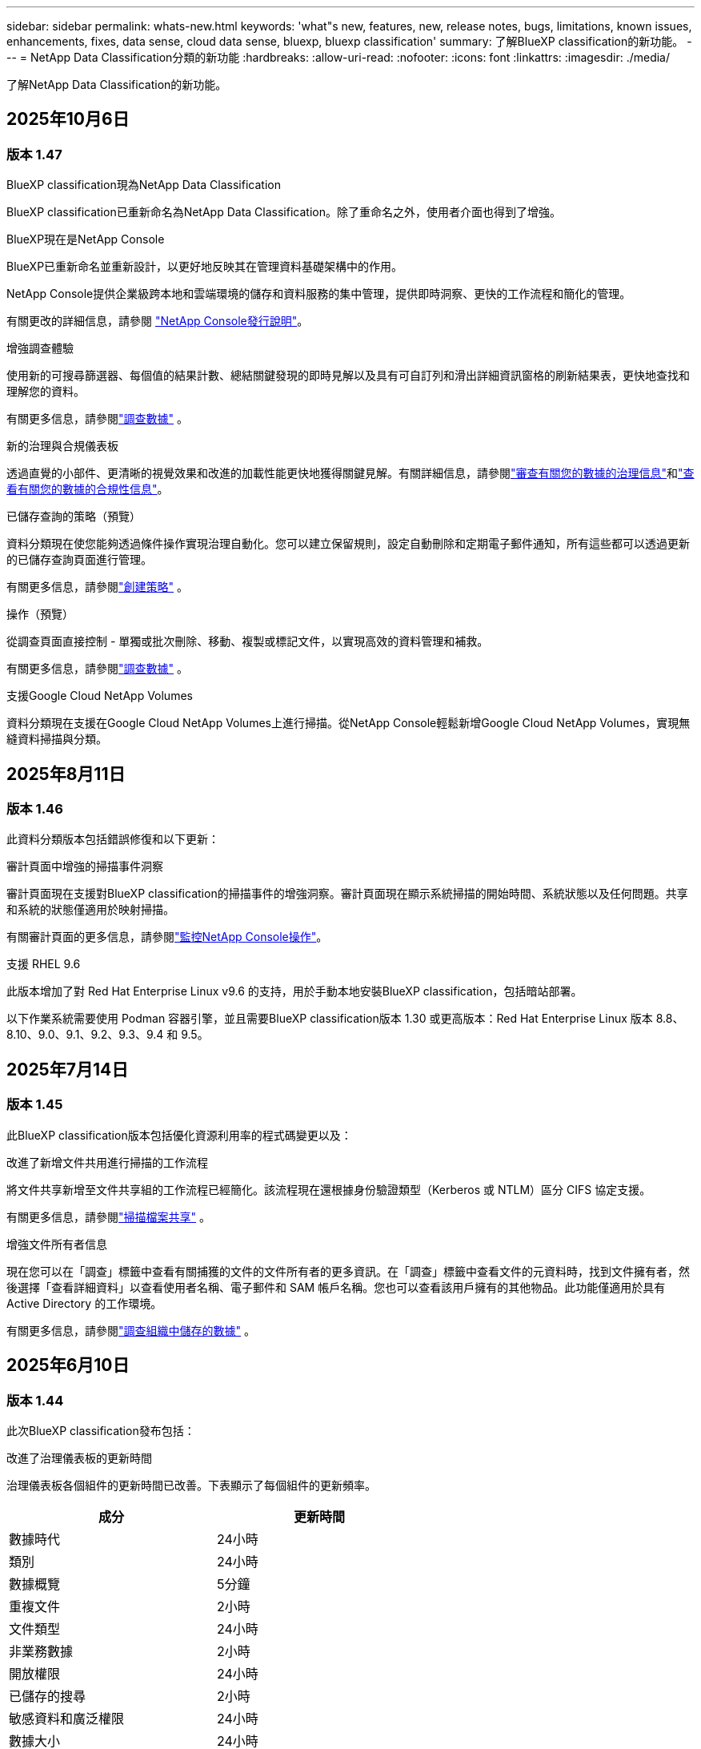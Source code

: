 ---
sidebar: sidebar 
permalink: whats-new.html 
keywords: 'what"s new, features, new, release notes, bugs, limitations, known issues, enhancements, fixes, data sense, cloud data sense, bluexp, bluexp classification' 
summary: 了解BlueXP classification的新功能。 
---
= NetApp Data Classification分類的新功能
:hardbreaks:
:allow-uri-read: 
:nofooter: 
:icons: font
:linkattrs: 
:imagesdir: ./media/


[role="lead"]
了解NetApp Data Classification的新功能。



== 2025年10月6日



=== 版本 1.47

.BlueXP classification現為NetApp Data Classification
BlueXP classification已重新命名為NetApp Data Classification。除了重命名之外，使用者介面也得到了增強。

.BlueXP現在是NetApp Console
BlueXP已重新命名並重新設計，以更好地反映其在管理資料基礎架構中的作用。

NetApp Console提供企業級跨本地和雲端環境的儲存和資料服務的集中管理，提供即時洞察、更快的工作流程和簡化的管理。

有關更改的詳細信息，請參閱 https://docs.netapp.com/us-en/console-relnotes/index.html["NetApp Console發行說明"]。

.增強調查體驗
使用新的可搜尋篩選器、每個值的結果計數、總結關鍵發現的即時見解以及具有可自訂列和滑出詳細資訊窗格的刷新結果表，更快地查找和理解您的資料。

有關更多信息，請參閱link:https://docs.netapp.com/us-en/data-services-data-classification/task-investigate-data.html#view-file-metada["調查數據"] 。

.新的治理與合規儀表板
透過直覺的小部件、更清晰的視覺效果和改進的加載性能更快地獲得關鍵見解。有關詳細信息，請參閱link:https://docs.netapp.com/us-en/data-services-data-classification//task-controlling-governance-data.html["審查有關您的數據的治理信息"]和link:https://docs.netapp.com/us-en/data-services-data-classification/task-controlling-private-data.html["查看有關您的數據的合規性信息"]。

.已儲存查詢的策略（預覽）
資料分類現在使您能夠透過條件操作實現治理自動化。您可以建立保留規則，設定自動刪除和定期電子郵件通知，所有這些都可以透過更新的已儲存查詢頁面進行管理。

有關更多信息，請參閱link:https://docs.netapp.com/us-en/data-services-data-classification/task-using-policies.html["創建策略"] 。

.操作（預覽）
從調查頁面直接控制 - 單獨或批次刪除、移動、複製或標記文件，以實現高效的資料管理和補救。

有關更多信息，請參閱link:https://docs.netapp.com/us-en/data-services-data-classification/task-investigate-data.html#view-file-metada["調查數據"] 。

.支援Google Cloud NetApp Volumes
資料分類現在支援在Google Cloud NetApp Volumes上進行掃描。從NetApp Console輕鬆新增Google Cloud NetApp Volumes，實現無縫資料掃描與分類。



== 2025年8月11日



=== 版本 1.46

此資料分類版本包括錯誤修復和以下更新：

.審計頁面中增強的掃描事件洞察
審計頁面現在支援對BlueXP classification的掃描事件的增強洞察。審計頁面現在顯示系統掃描的開始時間、系統狀態以及任何問題。共享和系統的狀態僅適用於映射掃描。

有關審計頁面的更多信息，請參閱link:https://docs.netapp.com/us-en/console-setup-admin/task-monitor-cm-operations.html["監控NetApp Console操作"^]。

.支援 RHEL 9.6
此版本增加了對 Red Hat Enterprise Linux v9.6 的支持，用於手動本地安裝BlueXP classification，包括暗站部署。

以下作業系統需要使用 Podman 容器引擎，並且需要BlueXP classification版本 1.30 或更高版本：Red Hat Enterprise Linux 版本 8.8、8.10、9.0、9.1、9.2、9.3、9.4 和 9.5。



== 2025年7月14日



=== 版本 1.45

此BlueXP classification版本包括優化資源利用率的程式碼變更以及：

.改進了新增文件共用進行掃描的工作流程
將文件共享新增至文件共享組的工作流程已經簡化。該流程現在還根據身份驗證類型（Kerberos 或 NTLM）區分 CIFS 協定支援。

有關更多信息，請參閱link:https://docs.netapp.com/us-en/data-services-data-classification/task-scanning-file-shares.html["掃描檔案共享"] 。

.增強文件所有者信息
現在您可以在「調查」標籤中查看有關捕獲的文件的文件所有者的更多資訊。在「調查」標籤中查看文件的元資料時，找到文件擁有者，然後選擇「查看詳細資料」以查看使用者名稱、電子郵件和 SAM 帳戶名稱。您也可以查看該用戶擁有的其他物品。此功能僅適用於具有 Active Directory 的工作環境。

有關更多信息，請參閱link:https://docs.netapp.com/us-en/data-services-data-classification/task-investigate-data.html["調查組織中儲存的數據"] 。



== 2025年6月10日



=== 版本 1.44

此次BlueXP classification發布包括：

.改進了治理儀表板的更新時間
治理儀表板各個組件的更新時間已改善。下表顯示了每個組件的更新頻率。

[cols="1,1"]
|===
| 成分 | 更新時間 


| 數據時代 | 24小時 


| 類別 | 24小時 


| 數據概覽 | 5分鐘 


| 重複文件 | 2小時 


| 文件類型 | 24小時 


| 非業務數據 | 2小時 


| 開放權限 | 24小時 


| 已儲存的搜尋 | 2小時 


| 敏感資料和廣泛權限 | 24小時 


| 數據大小 | 24小時 


| 陳舊數據 | 2小時 


| 按敏感度等級劃分的頂層資料儲存庫 | 2小時 
|===
您可以查看上次更新的時間，並按敏感度等級手動更新重複文件、非業務資料、已儲存的搜尋、陳舊資料和頂級資料儲存庫元件。有關治理儀表板的更多信息，請參閱link:https://docs.netapp.com/us-en/data-services-data-classification/task-controlling-governance-data.html["查看有關組織中存儲的數據的治理詳細信息"]。

.性能和安全性改進
已做出改進以提高BlueXP分類的效能、記憶體消耗和安全性。

.錯誤修復
Redis 已升級，以提高BlueXP classification的可靠性。BlueXP classification現在使用 Elasticsearch 來提高掃描期間文件計數報告的準確性。



== 2025年5月12日



=== 版本 1.43

此資料分類版本包括：

.優先進行分類掃描
資料分類除了支援僅映射掃描之外，還支援對映射和分類掃描進行優先排序的功能，可讓您選擇先完成哪些掃描。在掃描開始期間和開始之前，支援對地圖和分類掃描進行優先排序。如果您選擇在掃描過程中確定掃描優先級，則映射掃描和分類掃描都會優先處理。

有關更多信息，請參閱link:https://docs.netapp.com/us-en/data-services-data-classification/task-managing-repo-scanning.html#prioritize-scans["優先掃描"] 。

.支援加拿大個人識別資訊 (PII) 資料類別
資料分類掃描識別加拿大 PII 資料類別。這些類別包括加拿大所有省份和地區的銀行資訊、護照號碼、社會保險號碼、駕駛執照號碼和健康卡號碼。

有關更多信息，請參閱link:https://docs.netapp.com/us-en/data-services-data-classification/reference-private-data-categories.html#types-of-personal-data["個人資料類別"] 。

.自訂分類（預覽）
資料分類支援地圖和分類掃描的自訂分類。透過自訂分類，您可以自訂資料分類掃描，以使用正規表示式擷取特定於您的組織的資料。此功能目前處於預覽狀態。

有關更多信息，請參閱link:https://docs.netapp.com/us-en/data-services-data-classification/task-custom-classification.html["新增自訂分類"] 。

.已儲存的搜尋標籤
**政策** 選項卡已重新命名link:https://docs.netapp.com/us-en/data-services-data-classification/task-using-policies.html["**已儲存的搜尋**"]。功能沒有改變。

.將掃描事件傳送至審核頁面
資料分類支援發送分類事件（掃描啟動時和掃描結束時）到link:https://docs.netapp.com/us-en/console-setup-admin/task-monitor-cm-operations.html#audit-user-activity-from-the-bluexp-timeline["NetApp Console 稽核頁面"^]。

.安全性更新
* Keras 套件已更新，緩解了漏洞（BDSA-2025-0107 和 BDSA-2025-1984）。
* Docker 容器配置已更新。容器不再有權利存取主機的網路介面來製作原始網路封包。透過減少不必要的訪問，此更新可減輕潛在的安全風險。


.效能增強
已經實施了程式碼增強，以減少 RAM 使用率並提高資料分類的整體效能。

.錯誤修復
導致StorageGRID掃描失敗、調查頁面過濾選項無法載入以及無法下載大容量評估的資料發現評估的錯誤已修復。



== 2025年4月14日



=== 版本 1.42

此次BlueXP classification發布包括：

.工作環境批次掃描
BlueXP classification支援工作環境的批次操作。您可以選擇啟用對應掃描、啟用對應和分類掃描、停用掃描或在工作環境中跨磁碟區建立自訂設定。如果您對單一磁碟區進行選擇，它將覆寫批次選擇。若要執行批次操作，請導覽至**配置**頁面並進行選擇。

.本地下載調查報告
BlueXP classification支援將資料調查報告下載到本地以便在瀏覽器中查看。如果選擇本機選項，資料調查僅以 CSV 格式提供，並且僅顯示前 10,000 行資料。

有關更多信息，請參閱link:https://docs.netapp.com/us-en/data-services-data-classification/task-investigate-data.html#create-the-data-investigation-report["使用BlueXP classification調查組織中儲存的數據"] 。



== 2025年3月10日



=== 版本 1.41

此BlueXP classification版本包括一般改進和錯誤修復。它還包括：

.掃描狀態
BlueXP classification追蹤磁碟區上的初始映射和分類掃描的即時進度。單獨的進度條追蹤映射和分類掃描，顯示掃描文件總數的百分比。您也可以將滑鼠停留在進度條上以查看已掃描的檔案數和檔案總數。追蹤掃描狀態可以更深入地了解掃描進度，使您能夠更好地規劃掃描並了解資源分配。

若要查看掃描狀態，請導覽至BlueXP classification中的**配置**，然後選擇**工作環境配置**。每卷的進度均以行顯示。



== 2025年2月19日



=== 版本 1.40

此BlueXP classification版本包括以下更新。

.支援 RHEL 9.5
此版本除了支援先前支援的版本外，還提供對 Red Hat Enterprise Linux v9.5 的支援。這適用於任何手動本機安裝的BlueXP classification，包括暗站部署。

以下作業系統需要使用 Podman 容器引擎，並且需要BlueXP classification版本 1.30 或更高版本：Red Hat Enterprise Linux 版本 8.8、8.10、9.0、9.1、9.2、9.3、9.4 和 9.5。

.優先進行僅映射掃描
當進行僅映射掃描時，您可以優先考慮最重要的掃描。當您擁有多個工作環境並希望確保首先完成高優先掃描時，此功能會有所幫助。

預設情況下，掃描會按照啟動的順序排隊。透過設定掃描優先權，您可以將掃描移至佇列的最前面。可以對多個掃描進行優先排序。優先權會依照先進先出的順序指定，這表示您優先考慮的第一個掃描將移至佇列的最前面；您優先考慮的第二個掃描將成為佇列中的第二個掃描，依此類推。

優先權是一次性授予的。映射資料的自動重新掃描按照預設順序進行。

優先權僅限於link:https://docs.netapp.com/us-en/data-services-data-classification/concept-classification.html["僅映射掃描"^]；它不適用於地圖和分類掃描。

有關更多信息，請參閱link:https://docs.netapp.com/us-en/data-services-data-classification/task-managing-repo-scanning.html#prioritize-scans["優先掃描"^] 。

.重試所有掃描
BlueXP classification支援批次重試所有失敗掃描的功能。

您可以使用**全部重試**功能以批次操作的方式重新嘗試掃描。如果分類掃描因網路中斷等臨時問題而失敗，您可以使用一個按鈕同時重試所有掃描，而不必單獨重試。可根據需要重試掃描多次。

若要重試所有掃描：

. 從BlueXP classification選單中，選擇 *配置*。
. 若要重試所有失敗的掃描，請選擇*重試所有掃描*。


.提高分類模型的準確性
機器學習模型的準確率link:https://docs.netapp.com/us-en/data-services-data-classification/reference-private-data-categories.html#types-of-sensitive-personal-datapredefined-categories["預定義類別"]提高了11%。



== 2025年1月22日



=== 版本 1.39

此BlueXP classification版本更新了資料調查報告的匯出流程。此匯出更新對於對您的資料執行額外分析、對資料建立額外視覺化或與他人分享資料調查結果很有用。

以前，數據調查報告匯出限制為 10,000 行。在此版本中，限制已被取消，以便您可以匯出所有資料。此變更使您能夠從數據調查報告中匯出更多數據，從而為您的數據分析提供更大的靈活性。

您可以選擇工作環境、磁碟區、目標資料夾以及 JSON 或 CSV 格式。匯出的檔案名稱包含時間戳，以協助您識別資料的匯出時間。

支援的工作環境包括：

* Cloud Volumes ONTAP
* 適用於ONTAP的 FSx
* ONTAP
* 共享群組


從數據調查報告匯出數據有以下限制：

* 每種類型（檔案、目錄和表格）最多可下載 5 億筆記錄
* 預計匯出一百萬筆記錄大約需要 35 分鐘。


有關數據調查和報告的詳細信息，請參閱 https://docs.netapp.com/us-en/data-services-data-classification/task-investigate-data.html["調查組織中儲存的數據"]。



== 2024年12月16日



=== 版本 1.38

此BlueXP classification版本包括一般改進和錯誤修復。



== 2024年11月4日



=== 版本 1.37

此BlueXP classification版本包括以下更新。

.支援 RHEL 8.10
此版本除了支援先前支援的版本外，還提供對 Red Hat Enterprise Linux v8.10 的支援。這適用於任何手動本機安裝的BlueXP classification，包括暗站部署。

以下作業系統需要使用 Podman 容器引擎，並且需要BlueXP classification版本 1.30 或更高版本：Red Hat Enterprise Linux 版本 8.8、8.10、9.0、9.1、9.2、9.3 和 9.4。

詳細了解 https://docs.netapp.com/us-en/data-services-data-classification/concept-classification.html["BlueXP classification"]。

.支持 NFS v4.1
此版本除了支援先前支援的版本外，還提供對 NFS v4.1 的支援。

詳細了解 https://docs.netapp.com/us-en/data-services-data-classification/concept-classification.html["BlueXP classification"]。



== 2024年10月10日



=== 版本 1.36

.支援 RHEL 9.4
此版本除了支援先前支援的版本外，還提供對 Red Hat Enterprise Linux v9.4 的支援。這適用於任何手動本機安裝的BlueXP classification，包括暗站部署。

以下作業系統需要使用 Podman 容器引擎，並且需要BlueXP classification版本 1.30 或更高版本：Red Hat Enterprise Linux 版本 8.8、9.0、9.1、9.2、9.3 和 9.4。

詳細了解 https://docs.netapp.com/us-en/data-services-data-classification/task-deploy-overview.html["BlueXP classification部署概述"]。

.改進的掃描性能
此版本提供了改進的掃描效能。



== 2024年9月2日



=== 版本 1.35

.掃描StorageGRID數據
BlueXP classification支援掃描StorageGRID中的資料。

有關詳細信息，請參閱link:task-scanning-storagegrid.html["掃描StorageGRID數據"]。



== 2024年8月5日



=== 版本 1.34

此BlueXP classification版本包括以下更新。

.從 CentOS 改為 Ubuntu
BlueXP classification已將其針對 Microsoft Azure 和 Google Cloud Platform (GCP) 的 Linux 作業系統從 CentOS 7.9 更新為 Ubuntu 22.04。

有關部署詳細信息，請參閱 https://docs.netapp.com/us-en/data-services-data-classification/task-deploy-compliance-onprem.html#prepare-the-linux-host-system["在具有網際網路存取權限的Linux主機上安裝並準備Linux主機系統"]。



== 2024年7月1日



=== 版本 1.33

.支援 Ubuntu
此版本支援 Ubuntu 24.04 Linux 平台。

.地圖掃描收集元數據
在映射掃描期間從文件中提取以下元數據，並將其顯示在治理、合規性和調查儀表板上：

* 工作環境
* 工作環境類型
* 儲存庫
* 文件類型
* 已用容量
* 文件數量
* 文件大小
* 文件創建
* 文件上次訪問
* 文件上次修改時間
* 文件發現時間
* 權限擷取


.儀表板中的附加數據
此版本更新了映射掃描期間治理、合規和調查儀表板中顯示的資料。

有關詳細信息，請參閱link:https://docs.netapp.com/us-en/data-services-data-classification/concept-classification.html["映射和分類掃描之間有什麼區別"] 。



== 2024年6月5日



=== 版本 1.32

.配置頁面中的新映射狀態列
此版本現在在設定頁面中顯示一個新的對應狀態列。新列可協助您識別映射是否正在運行、排隊、暫停或更多。

有關狀態的解釋，請參閱 https://docs.netapp.com/us-en/data-services-data-classification/task-managing-repo-scanning.html["更改掃描設定"]。



== 2024年5月15日



=== 版本 1.31

.分類是BlueXP中的一項核心服務
BlueXP classification現在作為BlueXP中的一項核心功能提供，每個連接器最多可免費掃描 500 TiB 的資料。無需分類許可或付費訂閱。由於我們將BlueXP classification功能的重點放在新版本掃描NetApp儲存系統上，因此某些舊功能將僅對先前已支付授權費用的客戶可用。當付費合約到期時，這些舊功能的使用將失效。


NOTE: 資料分類不會對其可以掃描的資料量施加限制。每個控制台代理程式支援掃描和顯示 500 TiB 的資料。要掃描超過 500 TiB 的數據，link:https://docs.netapp.com/us-en/console-setup-admin/concept-connectors.html#connector-installation["安裝另一個控制台代理"^]然後link:https://docs.netapp.com/us-en/data-services-data-classification/task-deploy-overview.html["部署另一個資料分類實例"]。 + 控制台 UI 顯示來自單一連接器的資料。有關查看來自多個控制台代理的資料的提示，請參閱link:https://docs.netapp.com/us-en/console-setup-admin/task-manage-multiple-connectors.html#switch-between-connectors["使用多個控制台代理"^]。



== 2024年4月1日



=== 版本 1.30

.增加了對 RHEL v8.8 和 v9.3 BlueXP classification的支持
此版本除了先前支援的 9.x 之外，還支援 Red Hat Enterprise Linux v8.8 和 v9.3，它需要 Podman，而不是 Docker 引擎。這適用於BlueXP classification的任何手動本機安裝。

以下作業系統需要使用 Podman 容器引擎，並且需要BlueXP classification版本 1.30 或更高版本：Red Hat Enterprise Linux 版本 8.8、9.0、9.1、9.2 和 9.3。

詳細了解 https://docs.netapp.com/us-en/data-services-data-classification/task-deploy-overview.html["BlueXP classification部署概述"]。

如果您在本機的 RHEL 8 或 9 主機上安裝連接器，則支援BlueXP classification。如果 RHEL 8 或 9 主機位於 AWS、Azure 或 Google Cloud 中，則不受支援。

.刪除了啟動審計日誌收集的選項
啟動審計日誌收集的選項已停用。

.掃描速度提高
輔助掃描節點的掃描性能得到了改善。如果您需要額外的掃描處理能力，您可以新增更多掃描器節點。有關詳細信息，請參閱 https://docs.netapp.com/us-en/data-services-data-classification/task-deploy-compliance-onprem.html["在可以存取網際網路的主機上安裝BlueXP classification"]。

.自動升級
如果您在具有網路存取權限的系統上部署了BlueXP classification，則系統會自動升級。以前，升級發生在自上次用戶活動以來經過特定時間之後。在此版本中，如果當地時間在凌晨 1:00 至凌晨 5:00 之間， BlueXP classification將自動升級。如果當地時間不在這些時間範圍內，則升級將在使用者上次活動後經過特定時間後進行。有關詳細信息，請參閱 https://docs.netapp.com/us-en/data-services-data-classification/task-deploy-compliance-onprem.html["在可以存取網際網路的 Linux 主機上安裝"]。

如果您在沒有網路存取的情況下部署了BlueXP classification，則需要手動升級。有關詳細信息，請參閱 https://docs.netapp.com/us-en/data-services-data-classification/task-deploy-compliance-dark-site.html["在沒有網路存取的 Linux 主機上安裝BlueXP classification"]。



== 2024年3月4日



=== 版本 1.29

.現在您可以排除駐留在特定資料來源目錄中的掃描數據
如果您希望BlueXP classification排除駐留在特定資料來源目錄中的掃描數據，則可以將這些目錄名稱新增至BlueXP classification的設定檔。此功能可讓您避免掃描不必要的目錄，或避免傳回錯誤的個人資料結果。

https://docs.netapp.com/us-en/data-services-data-classification/task-exclude-scan-paths.html["了解更多"] 。

.超大型實例支援現已合格
如果您需要BlueXP classification來掃描超過 2.5 億個文件，您可以在雲端部署或本地安裝中使用超大實例。這種系統最多可以掃描 5 億個檔案。

https://docs.netapp.com/us-en/data-services-data-classification/concept-classification.html#the-data-classification-instance["了解更多"] 。



== 2024年1月10日



=== 版本 1.27

.調查頁面結果顯示總大小以及項目總數
調查頁面中的過濾結果除了顯示文件總數外，還顯示項目的總大小。這在移動檔案、刪除檔案等操作時很有幫助。

.將其他群組 ID 配置為“向組織開放”
現在，如果群組最初沒有設定該權限，您可以直接從BlueXP classification將 NFS 中的群組 ID 配置為「向組織開放」。任何附加了這些群組 ID 的文件和資料夾都將在調查詳情頁面中顯示為「向組織開放」。了解如何link:https://docs.netapp.com/us-en/data-services-data-classification/task-add-group-id-as-open.html["添加其他群組 ID 作為“對組織開放”"]。



== 2023年12月14日



=== 版本 1.26.6

此版本包含一些小的改進。

該版本還刪除了以下選項：

* 啟動審計日誌收集的選項已停用。
* 在目錄調查期間，無法使用目錄計算個人識別資訊 (PII) 資料數量的選項。請參閱link:task-investigate-data.html["調查組織中儲存的數據"] 。
* 使用 Azure 資訊保護 (AIP) 標籤整合資料的選項已停用。




== 2023年11月6日



=== 版本 1.26.3

此版本已修復以下問題

* 修正了儀表板中顯示系統掃描的檔案數量不一致的問題。
* 透過處理和報告名稱和元資料中帶有特殊字元的檔案和目錄來改善掃描行為。




== 2023年10月4日



=== 版本 1.26

.支援在 RHEL 版本 9 上本機安裝BlueXP classification
Red Hat Enterprise Linux 8 和 9 版本不支援 Docker 引擎；而BlueXP classification安裝則需要引擎。我們現在支援在 RHEL 9.0、9.1 和 9.2 上使用 Podman 版本 4 或更高版本作為容器基礎架構進行BlueXP classification安裝。如果您的環境需要使用最新版本的 RHEL，現在您可以在使用 Podman 時安裝BlueXP classification（版本 1.26 或更高版本）。

目前，在使用 RHEL 9.x 時，我們不支援暗站安裝或分散式掃描環境（使用主節點和遠端掃描器節點）。



== 2023年9月5日



=== 版本 1.25

.中小型部署暫時無法使用
當您在 AWS 中部署BlueXP classification實例時，此時無法選擇 *部署 > 配置* 並選擇小型或中型實例。您仍然可以透過選擇*部署>部署*來使用大實例大小部署實例。

.在調查結果頁面中為最多 100,000 個項目新增標籤
過去，您一次只能在調查結果頁面中將標籤套用至單一頁面（20 個項目）。現在您可以在調查結果頁面中選擇*所有*項目並將標籤應用於所有項目 - 一次最多 100,000 個項目。

.識別最小檔案大小為 1 MB 的重複文件
BlueXP classification僅用於在檔案大小為 50 MB 或更大時識別重複檔案。現在可以識別以 1 MB 開頭的重複檔案。您可以使用調查頁面過濾器「檔案大小」和「重複」來查看您的環境中哪些特定大小的檔案是重複的。



== 2023年7月17日



=== 版本 1.24

.BlueXP classification識別出兩種新的德國個人數據
BlueXP classification可以識別和分類包含以下類型資料的檔案：

* 德國身分證 (Personalausweisnummer)
* 德國社會安全號 (Sozialversicherungsnummer)


link:https://docs.netapp.com/us-en/data-services-data-classification/reference-private-data-categories.html#types-of-personal-data["查看BlueXP classification可以在您的資料中識別的所有類型的個人數據"] 。

.BlueXP classification在限制模式和私人模式下完全受支持
BlueXP classification現在完全支援沒有網路存取（私人模式）和有限的外部網路存取（受限模式）的網站。link:https://docs.netapp.com/us-en/console-setup-admin/concept-modes.html["了解有關連接器的BlueXP部署模式的更多信息"^] 。

.升級BlueXP classification的私人模式安裝時可以跳過版本
現在，即使 BlueXP 分類不是連續的，您也可以升級到較新版本的BlueXP classification。這意味著不再需要目前一次升級BlueXP classification的一個版本的限制。此功能從 1.24 版本開始適用。

.BlueXP classificationAPI 現已可用
BlueXP classificationAPI 可讓您執行操作、建立查詢以及匯出有關您正在掃描的資料的資訊。互動式文件可透過 Swagger 取得。該文件分為多個類別，包括調查、合規、治理和配置。每個類別都是對BlueXP classificationUI 中的選項卡的引用。

link:https://docs.netapp.com/us-en/data-services-data-classification/api-classification.html["了解有關BlueXP classificationAPI 的更多信息"] 。



== 2023年6月6日



=== 版本 1.23

.搜尋資料主體名稱時現在支援日語
現在，在回應資料主體存取請求 (DSAR) 時搜尋主體名稱時可以輸入日文名稱。您可以生成link:https://docs.netapp.com/us-en/data-services-data-classification/task-generating-compliance-reports.html["資料主體存取請求報告"]以及由此產生的資訊。您還可以在link:https://docs.netapp.com/us-en/data-services-data-classification/task-investigate-data.html["資料調查頁面中的「資料主體」過濾器"]識別包含主題名稱的文件。

.Ubuntu 現在是受支援的 Linux 發行版，您可以在其上安裝BlueXP classification
Ubuntu 22.04 已被認定為BlueXP classification的支援作業系統。您可以在網路中的 Ubuntu Linux 主機上安裝BlueXP classification，或使用安裝程式 1.23 版本在雲端中的 Linux 主機上安裝。 https://docs.netapp.com/us-en/data-services-data-classification/task-deploy-compliance-onprem.html["看看如何在安裝了 Ubuntu 的主機上安裝BlueXP classification"] 。

.新的BlueXP classification安裝不再支援 Red Hat Enterprise Linux 8.6 和 8.7
這些版本不支援新的部署，因為 Red Hat 不再支援 Docker，而 Docker 是先決條件。如果您有在 RHEL 8.6 或 8.7 上執行的現有BlueXP classification機器， NetApp將繼續支援您的設定。

.BlueXP classification可以配置為 FPolicy 收集器，以從ONTAP系統接收 FPolicy 事件
您可以啟用檔案存取稽核日誌功能，在BlueXP classification系統上收集在工作環境中的磁碟區上偵測到的檔案存取事件。  BlueXP classification可以擷取以下類型的 FPolicy 事件以及對您的檔案執行操作的使用者：建立、讀取、寫入、刪除、重新命名、變更擁有者/權限以及變更 SACL/DACL。

.暗網現已支援 Data Sense BYOL 許可證
現在，您可以將 Data Sense BYOL 授權上傳到暗站中的BlueXP digital wallet中，以便在許可證不足時收到通知。



== 2023年4月3日



=== 版本 1.22

.新數據發現評估報告
數據發現評估報告對掃描環境進行了高級分析，以突出顯示系統的發現並顯示關注區域和潛在的補救步驟。本報告的目標是提高人們對資料治理問題、資料安全漏洞以及資料集的資料合規性差距的認識。 https://docs.netapp.com/us-en/data-services-data-classification/task-controlling-governance-data.html["了解如何產生和使用數據發現評估報告"] 。

.能夠在雲端中的較小實例上部署BlueXP classification
在 AWS 環境中從BlueXP連接器部署BlueXP classification時，現在您可以從兩個比預設執行個體更小的執行個體類型中進行選擇。如果您正在掃描小型環境，這可以幫助您節省雲端成本。但是，使用較小的實例時存在一些限制。 https://docs.netapp.com/us-en/data-services-data-classification/concept-classification.html["查看可用的實例類型和限制"] 。

.現在可以使用獨立腳本在BlueXP classification安裝之前驗證您的 Linux 系統
如果您想獨立於執行BlueXP classification安裝來驗證您的 Linux 系統是否符合所有先決條件，您可以下載一個單獨的腳本，該腳本僅測試先決條件。 https://docs.netapp.com/us-en/data-services-data-classification/task-test-linux-system.html["了解如何檢查您的 Linux 主機是否已準備好安裝BlueXP classification"] 。



== 2023年3月7日



=== 版本 1.21

.從BlueXP classificationUI 新增您自己的自訂類別的新功能
BlueXP classification現在可讓您新增自己的自訂類別，以便BlueXP classification能夠識別適合這些類別的檔案。  BlueXP classification有很多 https://docs.netapp.com/us-en/data-services-data-classification/reference-private-data-categories.html["預定義類別"]，因此此功能可讓您新增自訂類別，以識別在資料中找到組織獨有的資訊的位置。

.現在您可以從BlueXP classificationUI 新增自訂關鍵字
BlueXP classification已經能夠添加自訂關鍵字， BlueXP classification將在未來的掃描中識別這些關鍵字。但是，您需要登入BlueXP classificationLinux 主機並使用命令列介面新增關鍵字。在此版本中，新增自訂關鍵字的功能位於BlueXP classificationUI 中，這使得新增和編輯這些關鍵字變得非常容易。

.當「上次訪問時間」發生變化時， BlueXP classification不會掃描文件
預設情況下，如果BlueXP classification沒有足夠的「寫入」權限，系統將不會掃描磁碟區中的文件，因為BlueXP classification無法將「上次存取時間」恢復為原始時間戳記。但是，如果您不介意將上次訪問時間重置為文件中的原始時間，則可以在配置頁面中覆蓋此行為，以便BlueXP classification可以掃描卷，而不管權限如何。

與此功能結合，新增了名為「掃描分析事件」的新篩選器，以便您可以查看未分類的文件，因為BlueXP classification無法恢復上次存取時間，或即使BlueXP classification無法恢復上次存取時間也已分類的文件。

https://docs.netapp.com/us-en/data-services-data-classification/reference-collected-metadata.html["詳細了解「上次造訪時間戳記」以及BlueXP classification所需的權限"] 。

.BlueXP classification可識別三種新的個人資料類型
BlueXP classification可以識別和分類包含以下類型資料的檔案：

* 波札那身分證（奧芒）號碼
* 波札那護照號碼
* 新加坡國民登記身分證（NRIC）


https://docs.netapp.com/us-en/data-services-data-classification/reference-private-data-categories.html["查看BlueXP classification可以在您的資料中識別的所有類型的個人數據"] 。

.更新了目錄的功能
* 資料調查報告的「精簡版 CSV 報告」選項現在包含來自目錄的資訊。
* 「上次造訪」時間過濾器現在顯示檔案和目錄的上次存取時間。


.安裝增強功能
* 對於沒有網路存取的網站（暗站）， BlueXP classification安裝程式現在會執行預檢查，以確保您的系統和網路要求符合成功安裝的要求。
* 安裝審計日誌檔案現在已儲存；它們被寫入 `/ops/netapp/install_logs`。




== 2023年2月5日



=== 版本 1.20

.能夠向任何電子郵件地址發送基於策略的通知電子郵件
在BlueXP classification的早期版本中，當某些關鍵策略傳回結果時，您可以向您帳戶中的BlueXP使用者發送電子郵件警報。此功能使您能夠在不在線時收到通知以保護您的資料。現在，您也可以從策略向不在您的BlueXP帳戶中的任何其他使用者（最多 20 個電子郵件地址）發送電子郵件警報。

https://docs.netapp.com/us-en/data-services-data-classification/task-using-policies.html["詳細了解如何根據策略結果發送電子郵件提醒"] 。

.現在您可以從BlueXP classificationUI 新增個人模式
BlueXP classification已經能夠添加自訂“個人資料”， BlueXP classification將在未來的掃描中識別這些資料。但是，您需要登入BlueXP classificationLinux 主機並使用命令列新增自訂模式。在此版本中，使用正規表示式新增個人模式的功能位於BlueXP classificationUI 中，因此可以非常輕鬆地新增和編輯這些自訂模式。

.使用BlueXP classification可以移動 1500 萬個文件
過去，您可以透過BlueXP classification將最多 100,000 個來源檔案移至任何 NFS 共用。現在您一次最多可以移動 1500 萬個檔案。

.能夠查看有權存取 SharePoint Online 檔案的使用者數量
過濾器「具有存取權限的使用者數量」現在支援儲存在 SharePoint Online 儲存庫中的檔案。過去僅支援 CIFS 共享上的檔案。請注意，此時不基於活動目錄的 SharePoint 群組將不會計入此篩選器。

.操作狀態面板中新增了新的「部分成功」狀態
新的「部分成功」狀態表示BlueXP classification作業已完成，有些專案失敗，有些專案成功，例如，當您移動或刪除 100 個檔案時。此外，「完成」狀態已重新命名為「成功」。過去，「完成」狀態可能會列出成功和失敗的操作。現在「成功」狀態意味著所有項目上的所有操作都成功。 https://docs.netapp.com/us-en/data-services-data-classification/task-view-compliance-actions.html["了解如何查看操作狀態面板"] 。



== 2023年1月9日



=== 版本 1.19

.能夠查看包含敏感資料和過於寬鬆的文件圖表
治理儀表板新增了一個新的「敏感資料和廣泛權限」區域，該區域提供了包含敏感資料（包括敏感資料和敏感個人資料）且過於寬鬆的文件的熱圖。這可以幫助您了解敏感資料可能的風險。 https://docs.netapp.com/us-en/data-services-data-classification/task-controlling-governance-data.html["了解更多"] 。

.資料調查頁面新增三個過濾器
新的過濾器可用於優化資料調查頁面中顯示的結果：

* 「具有存取權限的使用者數」過濾器顯示哪些檔案和資料夾對一定數量的使用者開放。您可以選擇一個數字範圍來優化結果 - 例如，查看 51-100 個使用者可以存取哪些檔案。
* 現在，「建立時間」、「發現時間」、「上次修改時間」和「上次存取時間」篩選器可讓您建立自訂日期範圍，而不僅僅是選擇預先定義的日期範圍。例如，您可以尋找「建立時間」超過 6 個月的文件，或「上次修改時間」在「最近 10 天」內的文件。
* 現在，「檔案路徑」篩選器可讓您指定要從篩選查詢結果中排除的路徑。如果您輸入包含和排除某些資料的路徑， BlueXP classification會先在包含的路徑中找到所有文件，然後從排除的路徑中刪除文件，然後顯示結果。


https://docs.netapp.com/us-en/data-services-data-classification/task-investigate-data.html["查看可用於調查資料的所有過濾器的列表"] 。

.BlueXP classification可以辨識日本個人編號
BlueXP classification可以識別和分類包含日本個人編號（也稱為 My Number）的檔案。這包括個人和企業我的號碼。 https://docs.netapp.com/us-en/data-services-data-classification/reference-private-data-categories.html["查看BlueXP classification可以在您的資料中識別的所有類型的個人數據"] 。
